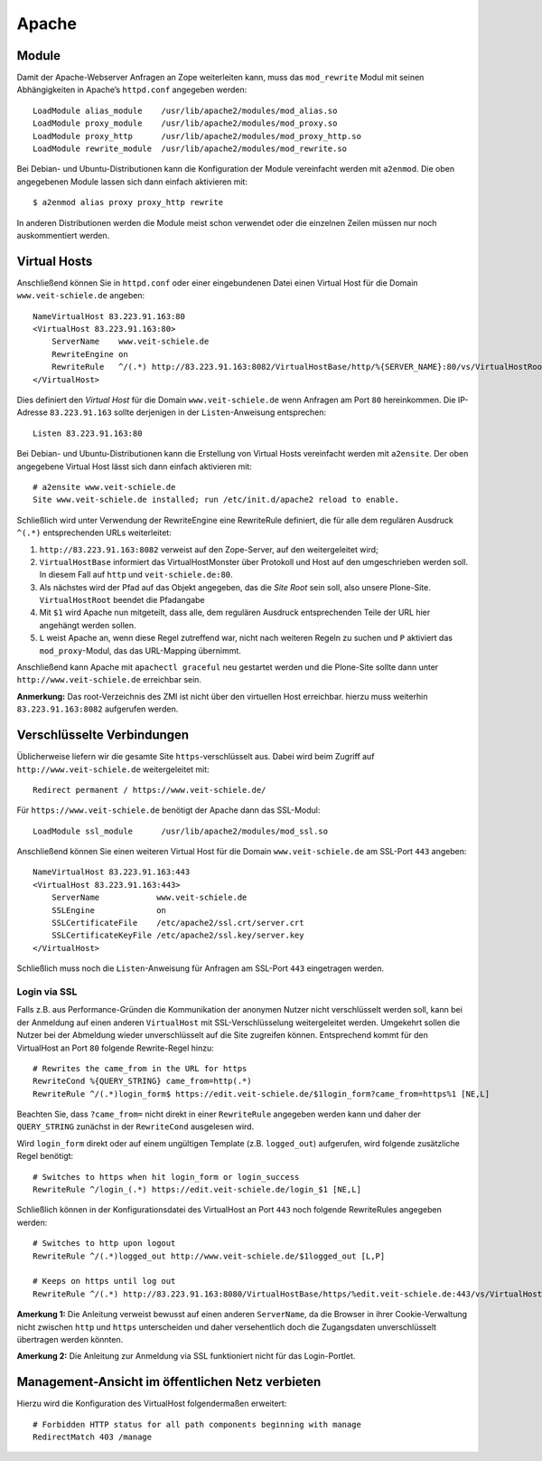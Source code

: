 ======
Apache
======

Module
======

Damit der Apache-Webserver Anfragen an Zope weiterleiten kann, muss das ``mod_rewrite`` Modul mit seinen Abhängigkeiten in Apache’s ``httpd.conf`` angegeben werden::

 LoadModule alias_module    /usr/lib/apache2/modules/mod_alias.so
 LoadModule proxy_module    /usr/lib/apache2/modules/mod_proxy.so
 LoadModule proxy_http      /usr/lib/apache2/modules/mod_proxy_http.so
 LoadModule rewrite_module  /usr/lib/apache2/modules/mod_rewrite.so

Bei Debian- und Ubuntu-Distributionen kann die Konfiguration der Module vereinfacht werden mit ``a2enmod``. Die oben angegebenen Module lassen sich dann einfach aktivieren mit::

 $ a2enmod alias proxy proxy_http rewrite

In anderen Distributionen werden die Module meist schon verwendet oder die einzelnen Zeilen müssen nur noch auskommentiert werden.

Virtual Hosts
=============

Anschließend können Sie in ``httpd.conf`` oder einer eingebundenen Datei einen Virtual Host für die Domain ``www.veit-schiele.de`` angeben::

 NameVirtualHost 83.223.91.163:80
 <VirtualHost 83.223.91.163:80>
     ServerName    www.veit-schiele.de
     RewriteEngine on
     RewriteRule   ^/(.*) http://83.223.91.163:8082/VirtualHostBase/http/%{SERVER_NAME}:80/vs/VirtualHostRoot/$1 [P]
 </VirtualHost>

Dies definiert den *Virtual Host* für die Domain ``www.veit-schiele.de`` wenn Anfragen am Port ``80`` hereinkommen. Die IP-Adresse ``83.223.91.163`` sollte derjenigen in der ``Listen``-Anweisung entsprechen::

 Listen 83.223.91.163:80

Bei Debian- und Ubuntu-Distributionen kann die Erstellung von Virtual Hosts vereinfacht werden mit ``a2ensite``. Der oben angegebene Virtual Host lässt  sich dann einfach aktivieren mit::

 # a2ensite www.veit-schiele.de
 Site www.veit-schiele.de installed; run /etc/init.d/apache2 reload to enable.

Schließlich wird unter Verwendung der RewriteEngine eine RewriteRule definiert, die für alle dem regulären Ausdruck ``^(.*)``  entsprechenden URLs weiterleitet:

#. ``http://83.223.91.163:8082`` verweist auf den Zope-Server, auf den weitergeleitet wird;
#. ``VirtualHostBase`` informiert das VirtualHostMonster über Protokoll und Host auf den umgeschrieben werden soll. In diesem Fall auf ``http`` und ``veit-schiele.de:80``.
#. Als nächstes wird der Pfad auf das Objekt angegeben, das die *Site Root* sein soll, also unsere Plone-Site. ``VirtualHostRoot`` beendet die Pfadangabe
#. Mit ``$1`` wird Apache nun mitgeteilt, dass alle, dem regulären Ausdruck entsprechenden Teile der URL hier angehängt werden sollen.
#. ``L`` weist Apache an, wenn diese Regel zutreffend war, nicht nach weiteren Regeln zu suchen und ``P`` aktiviert das ``mod_proxy``-Modul, das das URL-Mapping übernimmt.

Anschließend kann Apache mit ``apachectl graceful`` neu gestartet werden und die Plone-Site sollte dann unter ``http://www.veit-schiele.de`` erreichbar sein.

**Anmerkung:** Das root-Verzeichnis des ZMI ist nicht über den virtuellen Host erreichbar. hierzu muss weiterhin ``83.223.91.163:8082`` aufgerufen werden.

Verschlüsselte Verbindungen
===========================

Üblicherweise liefern wir die gesamte Site ``https``-verschlüsselt aus. Dabei
wird beim Zugriff auf ``http://www.veit-schiele.de`` weitergeleitet mit::

 Redirect permanent / https://www.veit-schiele.de/

Für ``https://www.veit-schiele.de`` benötigt der Apache dann das SSL-Modul::

 LoadModule ssl_module      /usr/lib/apache2/modules/mod_ssl.so

Anschließend können Sie einen weiteren Virtual Host für die Domain ``www.veit-schiele.de`` am SSL-Port ``443`` angeben::

 NameVirtualHost 83.223.91.163:443
 <VirtualHost 83.223.91.163:443>
     ServerName            www.veit-schiele.de
     SSLEngine             on
     SSLCertificateFile    /etc/apache2/ssl.crt/server.crt
     SSLCertificateKeyFile /etc/apache2/ssl.key/server.key
 </VirtualHost>

Schließlich muss noch die ``Listen``-Anweisung für Anfragen am SSL-Port ``443`` eingetragen werden.

Login via SSL
-------------

Falls z.B. aus Performance-Gründen die Kommunikation der anonymen Nutzer nicht verschlüsselt werden soll, kann bei der Anmeldung auf einen anderen
``VirtualHost`` mit SSL-Verschlüsselung weitergeleitet werden. Umgekehrt sollen
die Nutzer bei der Abmeldung wieder unverschlüsselt auf die Site zugreifen
können. Entsprechend kommt für den VirtualHost an Port ``80`` folgende Rewrite-Regel hinzu::

  # Rewrites the came_from in the URL for https
  RewriteCond %{QUERY_STRING} came_from=http(.*)
  RewriteRule ^/(.*)login_form$ https://edit.veit-schiele.de/$1login_form?came_from=https%1 [NE,L]

Beachten Sie, dass ``?came_from=`` nicht direkt in einer ``RewriteRule`` angegeben werden kann und daher der ``QUERY_STRING`` zunächst in der ``RewriteCond`` ausgelesen wird.

Wird ``login_form`` direkt oder auf einem ungültigen Template (z.B. ``logged_out``) aufgerufen, wird folgende zusätzliche Regel benötigt::

  # Switches to https when hit login_form or login_success
  RewriteRule ^/login_(.*) https://edit.veit-schiele.de/login_$1 [NE,L]

Schließlich können in der Konfigurationsdatei des VirtualHost an Port ``443`` noch folgende RewriteRules angegeben werden::

  # Switches to http upon logout
  RewriteRule ^/(.*)logged_out http://www.veit-schiele.de/$1logged_out [L,P]

  # Keeps on https until log out
  RewriteRule ^/(.*) http://83.223.91.163:8080/VirtualHostBase/https/%edit.veit-schiele.de:443/vs/VirtualHostRoot/$1 [L,P]

**Amerkung 1:** Die Anleitung verweist bewusst auf einen anderen ``ServerName``,
da die Browser in ihrer Cookie-Verwaltung nicht zwischen ``http`` und ``https``
unterscheiden und daher versehentlich doch die Zugangsdaten unverschlüsselt
übertragen werden könnten.

**Amerkung 2:** Die Anleitung zur Anmeldung via SSL funktioniert nicht für das Login-Portlet.

.. `Setting up Plone behind Apache with SSL`_
.. `Zope behind an Apache 2 webserver`_
.. _`Setting up Plone behind Apache with SSL`: http://plone.org/documentation/how-to/apache-ssl
.. _`Zope behind an Apache 2 webserver`: http://cheimes.de/opensource/docs/zope-apache2

Management-Ansicht im öffentlichen Netz verbieten
=================================================

Hierzu wird die Konfiguration des VirtualHost folgendermaßen erweitert::

 # Forbidden HTTP status for all path components beginning with manage
 RedirectMatch 403 /manage
